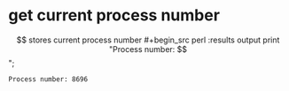 * get current process number
  $$ stores current process number
  #+begin_src perl :results output
  print "Process number: $$\n";
  #+end_src

  #+RESULTS:
  : Process number: 8696

